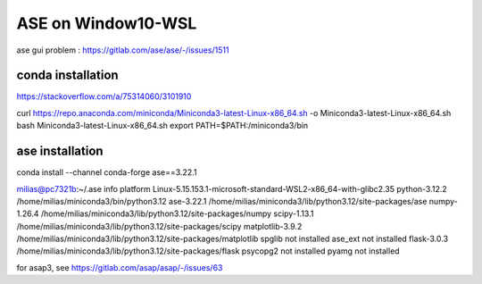 ===================
ASE on Window10-WSL 
===================

ase gui problem : https://gitlab.com/ase/ase/-/issues/1511

conda installation
~~~~~~~~~~~~~~~~~~
https://stackoverflow.com/a/75314060/3101910

curl https://repo.anaconda.com/miniconda/Miniconda3-latest-Linux-x86_64.sh -o Miniconda3-latest-Linux-x86_64.sh
bash Miniconda3-latest-Linux-x86_64.sh
export PATH=$PATH:/miniconda3/bin

ase installation
~~~~~~~~~~~~~~~~~

conda install --channel conda-forge ase==3.22.1

milias@pc7321b:~/.ase info
platform                 Linux-5.15.153.1-microsoft-standard-WSL2-x86_64-with-glibc2.35
python-3.12.2            /home/milias/miniconda3/bin/python3.12
ase-3.22.1               /home/milias/miniconda3/lib/python3.12/site-packages/ase
numpy-1.26.4             /home/milias/miniconda3/lib/python3.12/site-packages/numpy
scipy-1.13.1             /home/milias/miniconda3/lib/python3.12/site-packages/scipy
matplotlib-3.9.2         /home/milias/miniconda3/lib/python3.12/site-packages/matplotlib
spglib                   not installed
ase_ext                  not installed
flask-3.0.3              /home/milias/miniconda3/lib/python3.12/site-packages/flask
psycopg2                 not installed
pyamg                    not installed


for asap3, see https://gitlab.com/asap/asap/-/issues/63
